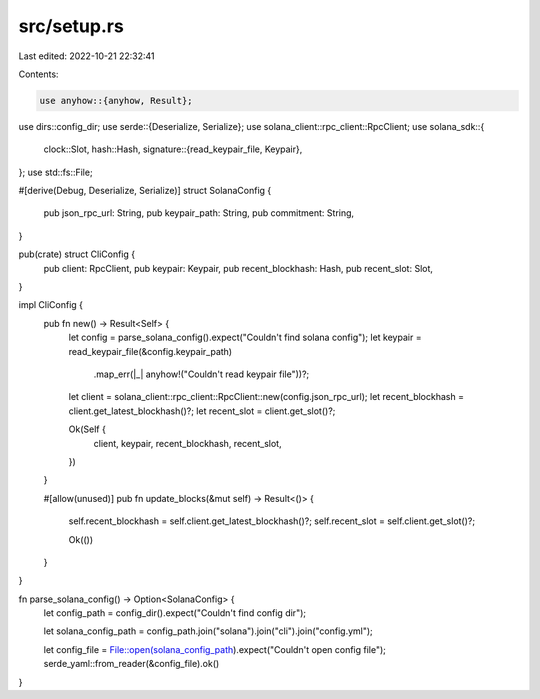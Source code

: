 src/setup.rs
============

Last edited: 2022-10-21 22:32:41

Contents:

.. code-block:: rs

    use anyhow::{anyhow, Result};
use dirs::config_dir;
use serde::{Deserialize, Serialize};
use solana_client::rpc_client::RpcClient;
use solana_sdk::{
    clock::Slot,
    hash::Hash,
    signature::{read_keypair_file, Keypair},
};
use std::fs::File;

#[derive(Debug, Deserialize, Serialize)]
struct SolanaConfig {
    pub json_rpc_url: String,
    pub keypair_path: String,
    pub commitment: String,
}

pub(crate) struct CliConfig {
    pub client: RpcClient,
    pub keypair: Keypair,
    pub recent_blockhash: Hash,
    pub recent_slot: Slot,
}

impl CliConfig {
    pub fn new() -> Result<Self> {
        let config = parse_solana_config().expect("Couldn't find solana config");
        let keypair = read_keypair_file(&config.keypair_path)
            .map_err(|_| anyhow!("Couldn't read keypair file"))?;

        let client = solana_client::rpc_client::RpcClient::new(config.json_rpc_url);
        let recent_blockhash = client.get_latest_blockhash()?;
        let recent_slot = client.get_slot()?;

        Ok(Self {
            client,
            keypair,
            recent_blockhash,
            recent_slot,
        })
    }

    #[allow(unused)]
    pub fn update_blocks(&mut self) -> Result<()> {
        self.recent_blockhash = self.client.get_latest_blockhash()?;
        self.recent_slot = self.client.get_slot()?;

        Ok(())
    }
}

fn parse_solana_config() -> Option<SolanaConfig> {
    let config_path = config_dir().expect("Couldn't find config dir");

    let solana_config_path = config_path.join("solana").join("cli").join("config.yml");

    let config_file = File::open(solana_config_path).expect("Couldn't open config file");
    serde_yaml::from_reader(&config_file).ok()
}


